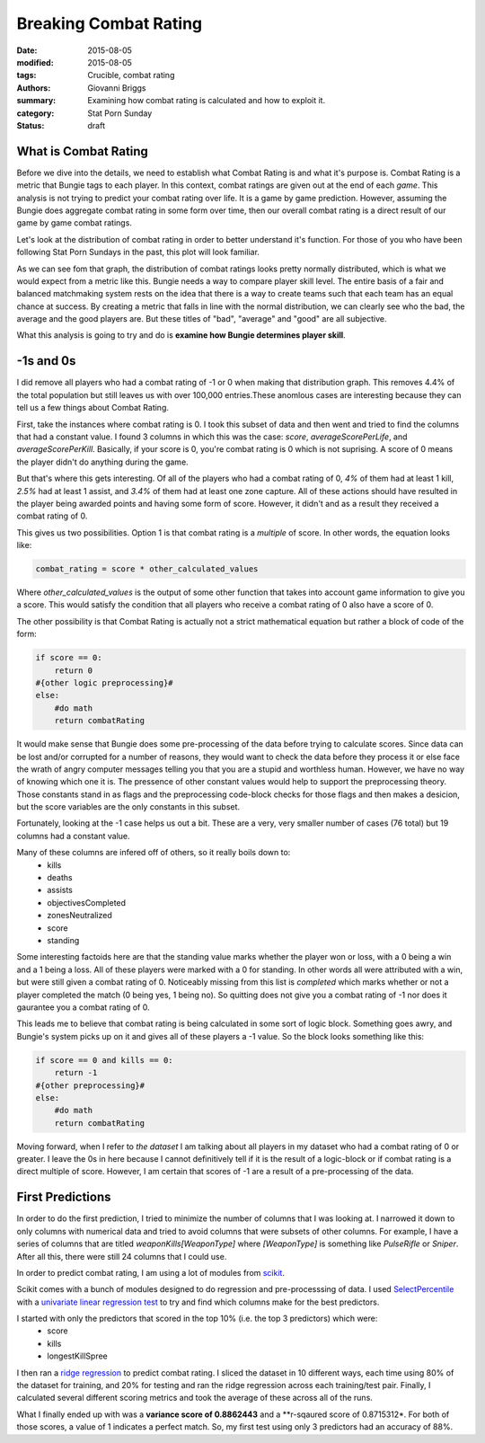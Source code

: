 Breaking Combat Rating
===============================================
:date: 2015-08-05
:modified: 2015-08-05
:tags: Crucible, combat rating
:authors: Giovanni Briggs
:summary: Examining how combat rating is calculated and how to exploit it.
:category: Stat Porn Sunday
:status: draft

What is Combat Rating
----------------------
Before we dive into the details, we need to establish what Combat Rating is and what it's purpose is.
Combat Rating is a metric that Bungie tags to each player.
In this context, combat ratings are given out at the end of each *game*.
This analysis is not trying to predict your combat rating over life.  It is a game by game prediction.
However, assuming the Bungie does aggregate combat rating in some form over time, then our overall combat rating is a direct result of our game by game combat ratings.

Let's look at the distribution of combat rating in order to better understand it's function.
For those of you who have been following Stat Porn Sundays in the past, this plot will look familiar.

.. html::
    <div class="plotContainer">
    <h4 class="text-center">Combat Rating Distribution Curve</h4>
    <div id="combatRatingDist">
        <svg></svg>
        <script src='../fullPlots/IronBanner/javascripts/combatRatingDist.js'></script>
    </div>
    </div>

As we can see fom that graph, the distribution of combat ratings looks pretty normally distributed, which is what we would expect from a metric like this.
Bungie needs a way to compare player skill level.  
The entire basis of a fair and balanced matchmaking system rests on the idea that there is a way to create teams such that each team has an equal chance at success.
By creating a metric that falls in line with the normal distribution, we can clearly see who the bad, the average and the good players are.
But these titles of "bad", "average" and "good" are all subjective.

What this analysis is going to try and do is **examine how Bungie determines player skill**.

-1s and 0s
------------
I did remove all players who had a combat rating of -1 or 0 when making that distribution graph.  This removes 4.4% of the total population but still leaves us with over 100,000 entries.These anomlous cases are interesting because they can tell us a few things about Combat Rating.

First, take the instances where combat rating is 0.  
I took this subset of data and then went and tried to find the columns that had a constant value.
I found 3 columns in which this was the case: *score*, *averageScorePerLife*, and *averageScorePerKill*.
Basically, if your score is 0, you're combat rating is 0 which is not suprising.  A score of 0 means the player didn't do anything during the game.

But that's where this gets interesting.  
Of all of the players who had a combat rating of 0, *4%* of them had at least 1 kill, *2.5%* had at least 1 assist, and *3.4%* of them had at least one zone capture.
All of these actions should have resulted in the player being awarded points and having some form of score.
However, it didn't and as a result they received a combat rating of 0.

This gives us two possibilities.  Option 1 is that combat rating is a *multiple* of score.  In other words, the equation looks like:
    
.. code-block:: python
    
    combat_rating = score * other_calculated_values

Where *other_calculated_values* is the output of some other function that takes into account game information to give you a score.
This would satisfy the condition that all players who receive a combat rating of 0 also have a score of 0.

The other possibility is that Combat Rating is actually not a strict mathematical equation but rather a block of code of the form:

.. code-block:: python
    
    if score == 0:
        return 0
    #{other logic preprocessing}#
    else:
        #do math
        return combatRating

It would make sense that Bungie does some pre-processing of the data before trying to calculate scores.
Since data can be lost and/or corrupted for a number of reasons, they would want to check the data before they process it or else face the wrath of angry computer messages telling you that you are a stupid and worthless human.
However, we have no way of knowing which one it is.  The pressence of other constant values would help to support the preprocessing theory.
Those constants stand in as flags and the preprocessing code-block checks for those flags and then makes a desicion, but the score variables are the only constants in this subset.

Fortunately, looking at the -1 case helps us out a bit.  These are a very, very smaller number of cases (76 total) but 19 columns had a constant value.

Many of these columns are infered off of others, so it really boils down to:
    - kills
    - deaths
    - assists
    - objectivesCompleted
    - zonesNeutralized
    - score
    - standing

Some interesting factoids here are that the standing value marks whether the player won or loss, with a 0 being a win and a 1 being a loss.
All of these players were marked with a 0 for standing.  In other words all were attributed with a win, but were still given a combat rating of 0.
Noticeably missing from this list is *completed* which marks whether or not a player completed the match (0 being yes, 1 being no).
So quitting does not give you a combat rating of -1 nor does it gaurantee you a combat rating of 0.

This leads me to believe that combat rating is being calculated in some sort of logic block.  Something goes awry, and Bungie's system picks up on it and gives all of these players a -1 value.  So the block looks something like this:

.. code-block:: python
    
    if score == 0 and kills == 0:
        return -1
    #{other preprocessing}#
    else:
        #do math
        return combatRating

Moving forward, when I refer to *the dataset* I am talking about all players in my dataset who had a combat rating of 0 or greater.
I leave the 0s in here because I cannot definitively tell if it is the result of a logic-block or if combat rating is a direct multiple of score.
However, I am certain that scores of -1 are a result of a pre-processing of the data.

First Predictions
-------------------
In order to do the first prediction, I tried to minimize the number of columns that I was looking at.
I narrowed it down to only columns with numerical data and tried to avoid columns that were subsets of other columns.
For example, I have a series of columns that are titled *weaponKills[WeaponType]* where *[WeaponType]* is something like *PulseRifle* or *Sniper*.
After all this, there were still 24 columns that I could use.

In order to predict combat rating, I am using a lot of modules from `scikit <http://scikit-learn.org/>`_.

Scikit comes with a bunch of modules designed to do regression and pre-processsing of data.
I used `SelectPercentile <http://scikit-learn.org/stable/modules/generated/sklearn.feature_selection.SelectPercentile.html>`_ with a `univariate linear regression test <http://scikit-learn.org/stable/modules/generated/sklearn.feature_selection.f_regression.html#sklearn.feature_selection.f_regression>`_ to try and find which columns make for the best predictors.

I started with only the predictors that scored in the top 10% (i.e. the top 3 predictors) which were:
    - score
    - kills
    - longestKillSpree

I then ran a `ridge regression <http://scikit-learn.org/stable/modules/generated/sklearn.linear_model.Ridge.html>`_ to predict combat rating.
I sliced the dataset in 10 different ways, each time using 80% of the dataset for training, and 20% for testing and ran the ridge regression across each training/test pair.
Finally, I calculated several different scoring metrics and took the average of these across all of the runs.

What I finally ended up with was a **variance score of 0.8862443** and a **r-sqaured score of 0.8715312*.
For both of those scores, a value of 1 indicates a perfect match.  So, my first test using only 3 predictors had an accuracy of 88%.


